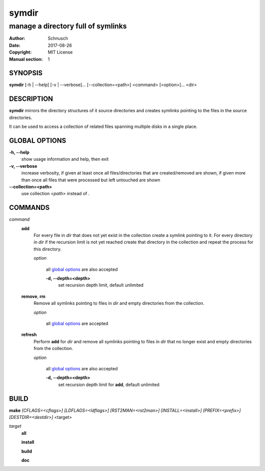 symdir
######

###################################
manage a directory full of symlinks
###################################

:Author:         Schnusch
:Date:           2017-08-26
:Copyright:      MIT License
:Manual section: 1

SYNOPSIS
========

| **symdir** [-h | --help] [-v | --verbose]... [--collection=<path>] <command> [<option>]... <dir>

DESCRIPTION
===========

**symdir** mirrors the directory structures of it source directories and creates
symlinks pointing to the files in the source directories.

It can be used to access a collection of related files spanning multiple disks
in a single place.

GLOBAL OPTIONS
==============

**-h, --help**
	show usage information and help, then exit

**-v, --verbose**
	increase verbosity, if given at least once all files/directories that are
	created/removed are shown, if given more than once all files that
	were processed but left untouched are shown

**--collection=<path>**
	use collection *<path>* instead of *.*

COMMANDS
========

*command*
	**add**
		For every file in *dir* that does not yet exist in the collection create
		a symlink pointing to it. For every directory in *dir* if the recursion
		limit is not yet reached create that directory in the collection and
		repeat the process for this directory.

		*option*

			all `global options`_ are also accepted

			**-d, --depth=<depth>**
				set recursion depth limit, default unlimited

	**remove**, **rm**
		Remove all symlinks pointing to files in *dir* and empty directories
		from the collection.

		*option*

			all `global options`_ are accepted

	**refresh**
		Perform **add** for *dir* and remove all symlinks pointing to files in
		*dir* that no longer exist and empty directories from the collection.

		*option*

			all `global options`_ are also accepted

			**-d, --depth=<depth>**
				set recursion depth limit for **add**, default unlimited

BUILD
=====

| **make** `[CFLAGS=<cflags>]` `[LDFLAGS=<ldflags>]` `[RST2MAN=<rst2man>]` \
		`[INSTALL=<install>]` `[PREFIX=<prefix>]` `[DESTDIR=<destdir>]` <target>

*target*
	**all**

	**install**

	**build**

	**doc**
